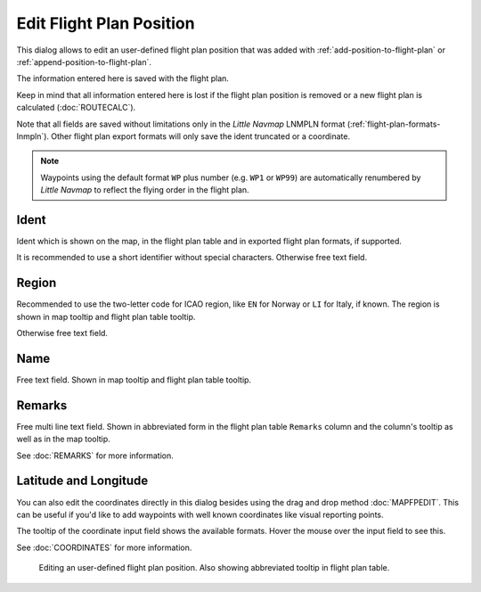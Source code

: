 Edit Flight Plan Position
-------------------------

This dialog allows to edit an user-defined flight plan position that was
added with |Add Position to Flight Plan| :ref:`add-position-to-flight-plan` or |Append Position
to Flight Plan| :ref:`append-position-to-flight-plan`.

The information entered here is saved with the flight plan.

Keep in mind that all information entered here is lost if the flight plan position is removed or a
new flight plan is calculated (:doc:`ROUTECALC`).

Note that all fields are saved without limitations only in the *Little Navmap* LNMPLN format (:ref:`flight-plan-formats-lnmpln`).
Other flight plan export formats will only save the ident truncated or a coordinate.

.. note::

     Waypoints using the default format ``WP`` plus number (e.g. ``WP1`` or ``WP99``) are automatically
     renumbered by *Little Navmap* to reflect the flying order in the flight plan.

Ident
~~~~~

Ident which is shown on the map, in the flight plan table and in exported flight plan formats, if supported.

It is recommended to use a short identifier without special characters.
Otherwise free text field.

Region
~~~~~~~

Recommended to use the two-letter code for ICAO region, like ``EN`` for Norway or ``LI`` for Italy, if known.
The region is shown in map tooltip and flight plan table tooltip.

Otherwise free text field.

Name
~~~~

Free text field.
Shown in map tooltip and flight plan table tooltip.

Remarks
~~~~~~~

Free multi line text field. Shown in abbreviated form in the flight plan table ``Remarks`` column and the column's tooltip as well as in the map tooltip.

See :doc:`REMARKS` for more information.

Latitude and Longitude
~~~~~~~~~~~~~~~~~~~~~~~

You can also edit the coordinates directly in this dialog besides using
the drag and drop method :doc:`MAPFPEDIT`. This can
be useful if you'd like to add waypoints with well known coordinates
like visual reporting points.

The tooltip of the coordinate input field shows the available formats. 
Hover the mouse over the input field to see this.

See :doc:`COORDINATES` for more information.

.. figure:: ../images/edit_flightplan_waypoint.jpg

       Editing an user-defined flight plan position. Also showing abbreviated tooltip in flight plan table.

.. |Add Position to Flight Plan| image:: ../images/icon_routeadd.png
.. |Append Position to Flight Plan| image:: ../images/icon_routeadd.png

